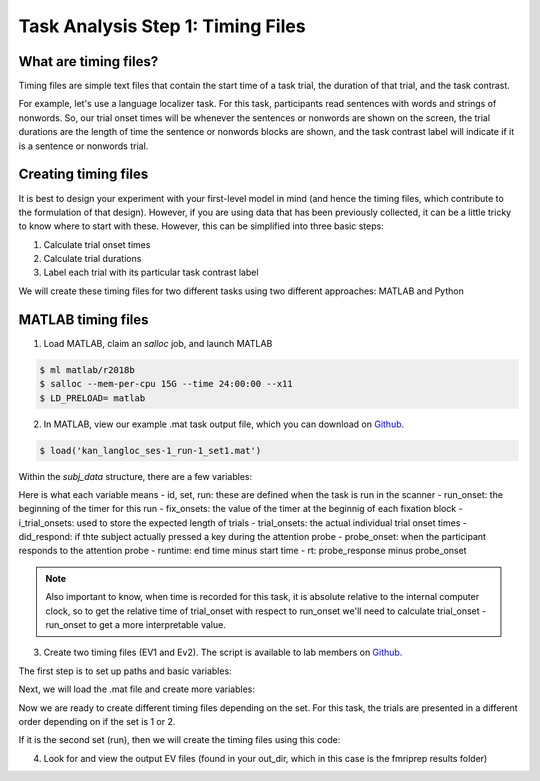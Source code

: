 Task Analysis Step 1: Timing Files
==================================

What are timing files?
**********************

Timing files are simple text files that contain the start time of a task trial, the duration of that trial, and the task contrast. 

For example, let's use a language localizer task. For this task, participants read sentences with words and strings of nonwords. So, our trial onset times will be whenever the sentences or nonwords are shown on the screen, the trial durations are the length of time the sentence or nonwords blocks are shown, and the task contrast label will indicate if it is a sentence or nonwords trial.  

Creating timing files
*********************

It is best to design your experiment with your first-level model in mind (and hence the timing files, which contribute to the formulation of that design). However, if you are using data that has been previously collected, it can be a little tricky to know where to start with these. However, this can be simplified into three basic steps:

1. Calculate trial onset times
2. Calculate trial durations
3. Label each trial with its particular task contrast label 

We will create these timing files for two different tasks using two different approaches: MATLAB and Python


MATLAB timing files
********************

1. Load MATLAB, claim an `salloc` job, and launch MATLAB

.. code-block:: console
	
    $ ml matlab/r2018b
    $ salloc --mem-per-cpu 15G --time 24:00:00 --x11
    $ LD_PRELOAD= matlab

2. In MATLAB, view our example .mat task output file, which you can download on `Github <https://github.com/peter3200/NeuroDocs/blob/main/example_data/kan_langloc_ses-1_run-1_set1.mat>`__.

.. code-block:: console

    $ load('kan_langloc_ses-1_run-1_set1.mat')

Within the `subj_data` structure, there are a few variables:

.. image:: t1.png 


Here is what each variable means
- id, set, run: these are defined when the task is run in the scanner
- run_onset: the beginning of the timer for this run
- fix_onsets: the value of the timer at the beginnig of each fixation block
- i_trial_onsets: used to store the expected length of trials
- trial_onsets: the actual individual trial onset times
- did_respond: if thte subject actually pressed a key during the attention probe
- probe_onset: when the participant responds to the attention probe
- runtime: end time minus start time
- rt: probe_response minus probe_onset

.. note:: Also important to know, when time is recorded for this task, it is absolute relative to the internal computer clock, so to get the relative time of trial_onset with respect to run_onset we'll need to calculate trial_onset - run_onset to get a more interpretable value.


3. Create two timing files (EV1 and Ev2). The script is available to lab members on `Github <https://github.com/Nielsen-Brain-and-Behavior-Lab/AutismHemisphericSpecialization/blob/main/activation_maps/timing_files/make_langloc_timing_220407.m>`__.

The first step is to set up paths and basic variables:

.. image:: t2.png


Next, we will load the .mat file and create more variables:

.. image:: t3.png


Now we are ready to create different timing files depending on the set. For this task, the trials are presented in a different order depending on if the set is 1 or 2.

.. image:: t4.png


If it is the second set (run), then we will create the timing files using this code:

.. image:: t5.png


4. Look for and view the output EV files (found in your out_dir, which in this case is the fmriprep results folder)


